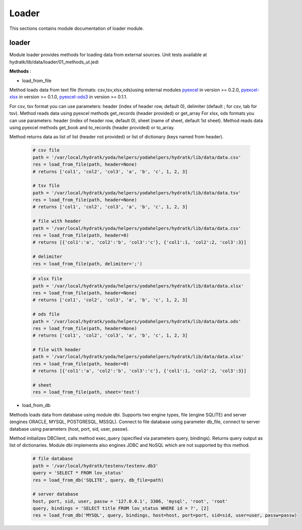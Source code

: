 .. _module_lib_data_loader:

Loader
======

This sections contains module documentation of loader module.

loader
^^^^^^

Module loader provides methods for loading data from external sources.
Unit tests available at hydratk/lib/data/loader/01_methods_ut.jedi

**Methods** :

* load_from_file

Method loads data from text file (formats: csv,tsv,xlsx,ods)using external modules `pyexcel <https://github.com/pyexcel/pyexcel>`_ in version >= 0.2.0,
`pyexcel-xlsx <https://github.com/pyexcel/pyexcel-xlsx>`_ in version >= 0.1.0, 
`pyexcel-ods3 <https://github.com/pyexcel/pyexcel-ods3>`_ in version >= 0.1.1. 

For csv, tsv format you can use parameters: header (index of header row, default 0), delimiter (default ; for csv, tab for tsv).
Method reads data using pyexcel methods get_records (header provided) or get_array
For xlsx, ods formats you can use parameters: header (index of header row, default 0), sheet (name of sheet, default 1st sheet).
Method reads data using pyexcel methods get_book and to_records (header provided) or to_array.

Method returns data as list of list (header not provided) or list of dictionary (keys named from header).

  .. code-block:: python
  
     # csv file 
     path = '/var/local/hydratk/yoda/helpers/yodahelpers/hydratk/lib/data/data.csv'
     res = load_from_file(path, header=None)
     # returns ['col1', 'col2', 'col3', 'a', 'b', 'c', 1, 2, 3]
     
     # tsv file
     path = '/var/local/hydratk/yoda/helpers/yodahelpers/hydratk/lib/data/data.tsv'
     res = load_from_file(path, header=None)  
     # returns ['col1', 'col2', 'col3', 'a', 'b', 'c', 1, 2, 3]
     
     # file with header
     path = '/var/local/hydratk/yoda/helpers/yodahelpers/hydratk/lib/data/data.csv'
     res = load_from_file(path, header=0) 
     # returns [{'col1':'a', 'col2':'b', 'col3':'c'}, {'col1':1, 'col2':2, 'col3':3}]
     
     # delimiter
     res = load_from_file(path, delimiter=';') 
     
  .. code-block:: python
  
     # xlsx file
     path = '/var/local/hydratk/yoda/helpers/yodahelpers/hydratk/lib/data/data.xlsx'
     res = load_from_file(path, header=None)
     # returns ['col1', 'col2', 'col3', 'a', 'b', 'c', 1, 2, 3]
     
     # ods file
     path = '/var/local/hydratk/yoda/helpers/yodahelpers/hydratk/lib/data/data.ods'
     res = load_from_file(path, header=None)
     # returns ['col1', 'col2', 'col3', 'a', 'b', 'c', 1, 2, 3]
     
     # file with header
     path = '/var/local/hydratk/yoda/helpers/yodahelpers/hydratk/lib/data/data.xlsx'
     res = load_from_file(path, header=0)
     # returns [{'col1':'a', 'col2':'b', 'col3':'c'}, {'col1':1, 'col2':2, 'col3':3}]
     
     # sheet
     res = load_from_file(path, sheet='test')                              

* load_from_db

Methods loads data from database using module dbi.
Supports two engine types, file (engine SQLITE) and server (engines ORACLE, MYSQL, POSTGRESQL, MSSQL).
Connect to file database using parameter db_file, connect to server database using parameters (host, port, sid, user, passw).

Method initializes DBClient, calls method exec_query (specified via parameters query, bindings). Returns query output as
list of dictionaries. Module dbi implements also engines JDBC and NoSQL which are not supported by this method.

  .. code-block:: python
  
     # file database
     path = '/var/local/hydratk/testenv/testenv.db3'
     query = 'SELECT * FROM lov_status'
     res = load_from_db('SQLITE', query, db_file=path) 
     
     # server database
     host, port, sid, user, passw = '127.0.0.1', 3306, 'mysql', 'root', 'root'
     query, bindings = 'SELECT title FROM lov_status WHERE id = ?', [2]
     res = load_from_db('MYSQL', query, bindings, host=host, port=port, sid=sid, user=user, passw=passw)      